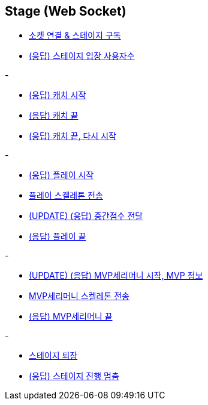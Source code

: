 // 도메인 명 : h1
== *Stage (Web Socket)*


- link:stage-socket/page/connect-subscribe.html[소켓 연결 & 스테이지 구독, window=_blank]
- link:stage-socket/page/user-count.html[(응답) 스테이지 입장 사용자수, window=_blank]

-

- link:stage-socket/page/catch-start.html[(응답) 캐치 시작, window=_blank]
- link:stage-socket/page/catch-end.html[(응답) 캐치 끝, window=_blank]
- link:stage-socket/page/catch-end-restart.html['(응답) 캐치 끝, 다시 시작', window=_blank]

-

- link:stage-socket/page/play-start.html[(응답) 플레이 시작, window=_blank]
- link:stage-socket/page/play-skeleton-send.html[플레이 스켈레톤 전송, window=_blank]
- link:stage-socket/page/mid-score.html[(UPDATE) (응답) 중간점수 전달, window=_blank]
- link:stage-socket/page/play-end.html[(응답) 플레이 끝, window=_blank]

-

- link:stage-socket/page/mvp-start.html['(UPDATE) (응답) MVP세리머니 시작, MVP 정보', window=_blank]
- link:stage-socket/page/mvp-skeleton-send.html[MVP세리머니 스켈레톤 전송, window=_blank]
- link:stage-socket/page/mvp-end.html[(응답) MVP세리머니 끝, window=_blank]

-

- link:stage-socket/page/stage-exit.html[스테이지 퇴장, window=_blank]
- link:stage-socket/page/stage-routine-stop.html[(응답) 스테이지 진행 멈춤, window=_blank]

